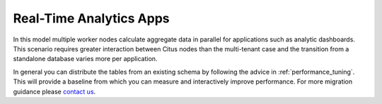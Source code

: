 Real-Time Analytics Apps
========================

In this model multiple worker nodes calculate aggregate data in parallel for applications such as analytic dashboards. This scenario requires greater interaction between Citus nodes than the multi-tenant case and the transition from a standalone database varies more per application.

In general you can distribute the tables from an existing schema by following the advice in :ref:`performance_tuning`. This will provide a baseline from which you can measure and interactively improve performance. For more migration guidance please `contact us <https://www.citusdata.com/about/contact_us>`_.
